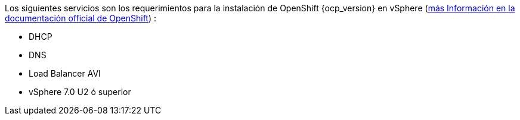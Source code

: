 
Los siguientes servicios son los requerimientos para la instalación de OpenShift {ocp_version} en vSphere (https://docs.openshift.com/container-platform/{ocp_version}/installing/installing_vsphere/installing-vsphere.html#installation-infrastructure-user-infra_installing-vsphere[más Información en la documentación official de OpenShift]) :

- DHCP
- DNS
- Load Balancer AVI
- vSphere 7.0 U2 ó superior